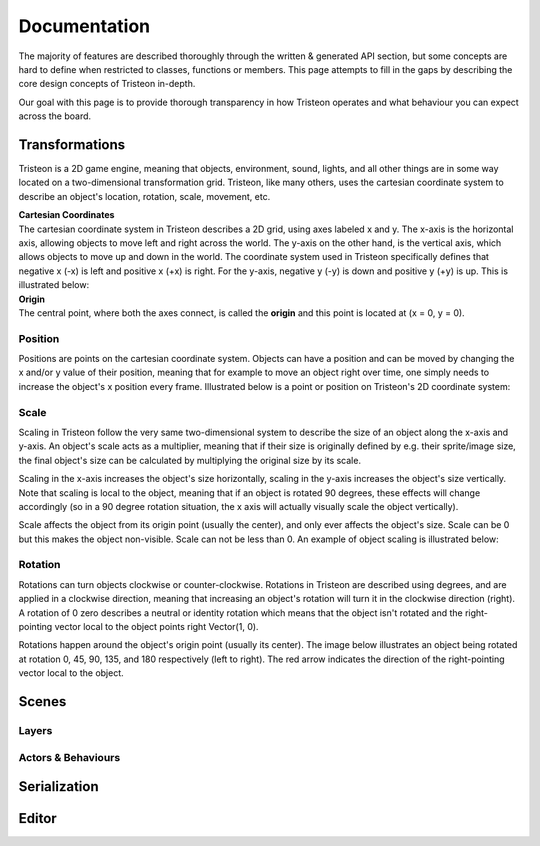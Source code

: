 Documentation
======================================================
The majority of features are described thoroughly through the written & generated API section, but some concepts are hard to define when restricted to classes, functions or members. This page attempts to fill in the gaps by describing the core design concepts of Tristeon in-depth.

Our goal with this page is to provide thorough transparency in how Tristeon operates and what behaviour you can expect across the board.

Transformations
^^^^^^^^^^^^^^^^^^^^
Tristeon is a 2D game engine, meaning that objects, environment, sound, lights, and all other things are in some way located on a two-dimensional transformation grid. Tristeon, like many others, uses the cartesian coordinate system to describe an object's location, rotation, scale, movement, etc.

| **Cartesian Coordinates**
| The cartesian coordinate system in Tristeon describes a 2D grid, using axes labeled x and y. The x-axis is the horizontal axis, allowing objects to move left and right across the world. The y-axis on the other hand, is the vertical axis, which allows objects to move up and down in the world. The coordinate system used in Tristeon specifically defines that negative x (-x) is left and positive x (+x) is right. For the y-axis, negative y (-y) is down and positive y (+y) is up. This is illustrated below:

.. image:: images/Cartesian.svg

| **Origin**
| The central point, where both the axes connect, is called the **origin** and this point is located at (x = 0, y = 0).

===============
Position
===============

Positions are points on the cartesian coordinate system. Objects can have a position and can be moved by changing the x and/or y value of their position, meaning that for example to move an object right over time, one simply needs to increase the object's x position every frame.
Illustrated below is a point or position on Tristeon's 2D coordinate system:

.. image:: images/Point.svg

===============
Scale
===============

Scaling in Tristeon follow the very same two-dimensional system to describe the size of an object along the x-axis and y-axis. An object's scale acts as a multiplier, meaning that if their size is originally defined by e.g. their sprite/image size, the final object's size can be calculated by multiplying the original size by its scale.

Scaling in the x-axis increases the object's size horizontally, scaling in the y-axis increases the object's size vertically. Note that scaling is local to the object, meaning that if an object is rotated 90 degrees, these effects will change accordingly (so in a 90 degree rotation situation, the x axis will actually visually scale the object vertically).

Scale affects the object from its origin point (usually the center), and only ever affects the object's size. Scale can be 0 but this makes the object non-visible. Scale can not be less than 0. An example of object scaling is illustrated below:

.. image:: images/Unscaled.svg
    :width: 300px
.. image:: images/Scaled.svg
    :width: 300px

===============
Rotation
===============

Rotations can turn objects clockwise or counter-clockwise. Rotations in Tristeon are described using degrees, and are applied in a clockwise direction, meaning that increasing an object's rotation will turn it in the clockwise direction (right). A rotation of 0 zero describes a neutral or identity rotation which means that the object isn't rotated and the right-pointing vector local to the object points right Vector(1, 0).

Rotations happen around the object's origin point (usually its center). The image below illustrates an object being rotated at rotation 0, 45, 90, 135, and 180 respectively (left to right). The red arrow indicates the direction of the right-pointing vector local to the object.

.. image:: images/Rotations.svg

Scenes
^^^^^^^^^^^^^^^^^^^^
===============
Layers
===============

====================
Actors & Behaviours
====================

Serialization
^^^^^^^^^^^^^^^^^^^^

Editor
^^^^^^^^^^^^^^^^^^^^
